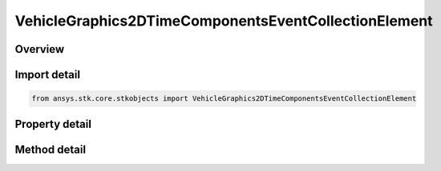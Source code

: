 VehicleGraphics2DTimeComponentsEventCollectionElement
=====================================================

.. py:class:: ansys.stk.core.stkobjects.VehicleGraphics2DTimeComponentsEventCollectionElement

   Bases: :py:class:`~ansys.stk.core.stkobjects.IVehicleGraphics2DTimeComponentsElement`

   Provide properties to configure the vehicle's appearance in 2D and 3D views. The interface is used with event interval collections only.

.. py:currentmodule:: VehicleGraphics2DTimeComponentsEventCollectionElement

Overview
--------

.. tab-set::

    .. tab-item:: Methods
        
        .. list-table::
            :header-rows: 0
            :widths: auto

            * - :py:attr:`~ansys.stk.core.stkobjects.VehicleGraphics2DTimeComponentsEventCollectionElement.get_time_component`
              - Return an instance of a time component which provides the time intervals to control the appearance and visibility of the graphics path. The method may throw an exception if the component is invalid.

    .. tab-item:: Properties
        
        .. list-table::
            :header-rows: 0
            :widths: auto

            * - :py:attr:`~ansys.stk.core.stkobjects.VehicleGraphics2DTimeComponentsEventCollectionElement.use_color_ramp`
              - Whether the color ramp is used. Setting this property has no effect if the color ramp is not supported.
            * - :py:attr:`~ansys.stk.core.stkobjects.VehicleGraphics2DTimeComponentsEventCollectionElement.color_ramp_start_color`
              - The start color of the color ramp. Setting this property has no effect if the color ramp is not supported.
            * - :py:attr:`~ansys.stk.core.stkobjects.VehicleGraphics2DTimeComponentsEventCollectionElement.color_ramp_end_color`
              - The end color of the color ramp. Setting this property has no effect if the color ramp is not supported.
            * - :py:attr:`~ansys.stk.core.stkobjects.VehicleGraphics2DTimeComponentsEventCollectionElement.umbra`
              - Configure the appearance of the orbit track, the marker, etc. when the vehicle isn't in sunlight at all.
            * - :py:attr:`~ansys.stk.core.stkobjects.VehicleGraphics2DTimeComponentsEventCollectionElement.penumbra`
              - Configure the appearance of the orbit track, the marker, etc. when the vehicle is only partially in sunlight.
            * - :py:attr:`~ansys.stk.core.stkobjects.VehicleGraphics2DTimeComponentsEventCollectionElement.sunlight`
              - Configure the appearance of the orbit track, the marker, etc. when the vehicle is in complete sunlight.



Import detail
-------------

.. code-block:: python

    from ansys.stk.core.stkobjects import VehicleGraphics2DTimeComponentsEventCollectionElement


Property detail
---------------

.. py:property:: use_color_ramp
    :canonical: ansys.stk.core.stkobjects.VehicleGraphics2DTimeComponentsEventCollectionElement.use_color_ramp
    :type: bool

    Whether the color ramp is used. Setting this property has no effect if the color ramp is not supported.

.. py:property:: color_ramp_start_color
    :canonical: ansys.stk.core.stkobjects.VehicleGraphics2DTimeComponentsEventCollectionElement.color_ramp_start_color
    :type: agcolor.Color

    The start color of the color ramp. Setting this property has no effect if the color ramp is not supported.

.. py:property:: color_ramp_end_color
    :canonical: ansys.stk.core.stkobjects.VehicleGraphics2DTimeComponentsEventCollectionElement.color_ramp_end_color
    :type: agcolor.Color

    The end color of the color ramp. Setting this property has no effect if the color ramp is not supported.

.. py:property:: umbra
    :canonical: ansys.stk.core.stkobjects.VehicleGraphics2DTimeComponentsEventCollectionElement.umbra
    :type: IVehicleGraphics2DAttributesBasic

    Configure the appearance of the orbit track, the marker, etc. when the vehicle isn't in sunlight at all.

.. py:property:: penumbra
    :canonical: ansys.stk.core.stkobjects.VehicleGraphics2DTimeComponentsEventCollectionElement.penumbra
    :type: IVehicleGraphics2DAttributesBasic

    Configure the appearance of the orbit track, the marker, etc. when the vehicle is only partially in sunlight.

.. py:property:: sunlight
    :canonical: ansys.stk.core.stkobjects.VehicleGraphics2DTimeComponentsEventCollectionElement.sunlight
    :type: IVehicleGraphics2DAttributesBasic

    Configure the appearance of the orbit track, the marker, etc. when the vehicle is in complete sunlight.


Method detail
-------------










.. py:method:: get_time_component(self) -> IComponent
    :canonical: ansys.stk.core.stkobjects.VehicleGraphics2DTimeComponentsEventCollectionElement.get_time_component

    Return an instance of a time component which provides the time intervals to control the appearance and visibility of the graphics path. The method may throw an exception if the component is invalid.

    :Returns:

        :obj:`~IComponent`

